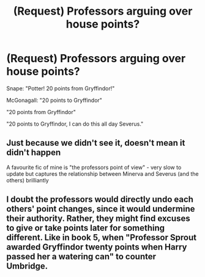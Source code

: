#+TITLE: (Request) Professors arguing over house points?

* (Request) Professors arguing over house points?
:PROPERTIES:
:Author: Davidlister01
:Score: 25
:DateUnix: 1492478031.0
:DateShort: 2017-Apr-18
:END:
Snape: "Potter! 20 points from Gryffindor!"

McGonagall: "20 points to Gryffindor"

"20 points from Gryffindor"

"20 points to Gryffindor, I can do this all day Severus."


** Just because we didn't see it, doesn't mean it didn't happen

A favourite fic of mine is "the professors point of view" - very slow to update but captures the relationship between Minerva and Severus (and the others) brilliantly
:PROPERTIES:
:Author: VerityPushpram
:Score: 15
:DateUnix: 1492491509.0
:DateShort: 2017-Apr-18
:END:


** I doubt the professors would directly undo each others' point changes, since it would undermine their authority. Rather, they might find excuses to give or take points later for something different. Like in book 5, when "Professor Sprout awarded Gryffindor twenty points when Harry passed her a watering can" to counter Umbridge.
:PROPERTIES:
:Author: Rangi42
:Score: 12
:DateUnix: 1492541282.0
:DateShort: 2017-Apr-18
:END:
